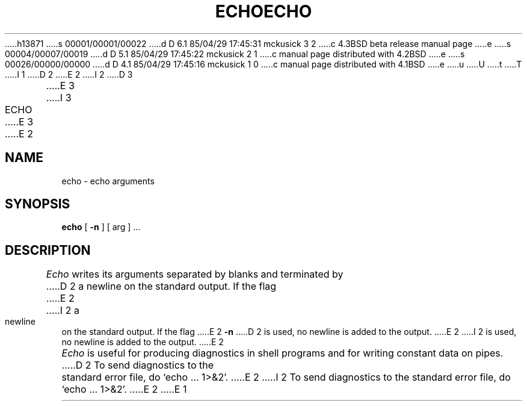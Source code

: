 h13871
s 00001/00001/00022
d D 6.1 85/04/29 17:45:31 mckusick 3 2
c 4.3BSD beta release manual page
e
s 00004/00007/00019
d D 5.1 85/04/29 17:45:22 mckusick 2 1
c manual page distributed with 4.2BSD
e
s 00026/00000/00000
d D 4.1 85/04/29 17:45:16 mckusick 1 0
c manual page distributed with 4.1BSD
e
u
U
t
T
I 1
.\"	%W% (Berkeley) %G%
.\"
D 2
.TH ECHO 1 
E 2
I 2
D 3
.TH ECHO 1 "18 January 1983"
E 3
I 3
.TH ECHO 1 "%Q%"
E 3
E 2
.AT 3
.SH NAME
echo \- echo arguments
.SH SYNOPSIS
.B echo
[
.B \-n
]
[ arg ] ...
.SH DESCRIPTION
.I Echo
writes its arguments separated by blanks and terminated by
D 2
a newline on the standard output.
If the flag
E 2
I 2
a newline on the standard output.  If the flag
E 2
.B \-n
D 2
is used,
no newline is added to the output.
E 2
I 2
is used, no newline is added to the output.
E 2
.PP
.I Echo
is useful for producing diagnostics in
shell programs and for writing constant data on pipes.
D 2
To send diagnostics to the standard error file, do
`echo ... 1>&2'.
E 2
I 2
To send diagnostics to the standard error file, do `echo ... 1>&2'.
E 2
E 1
